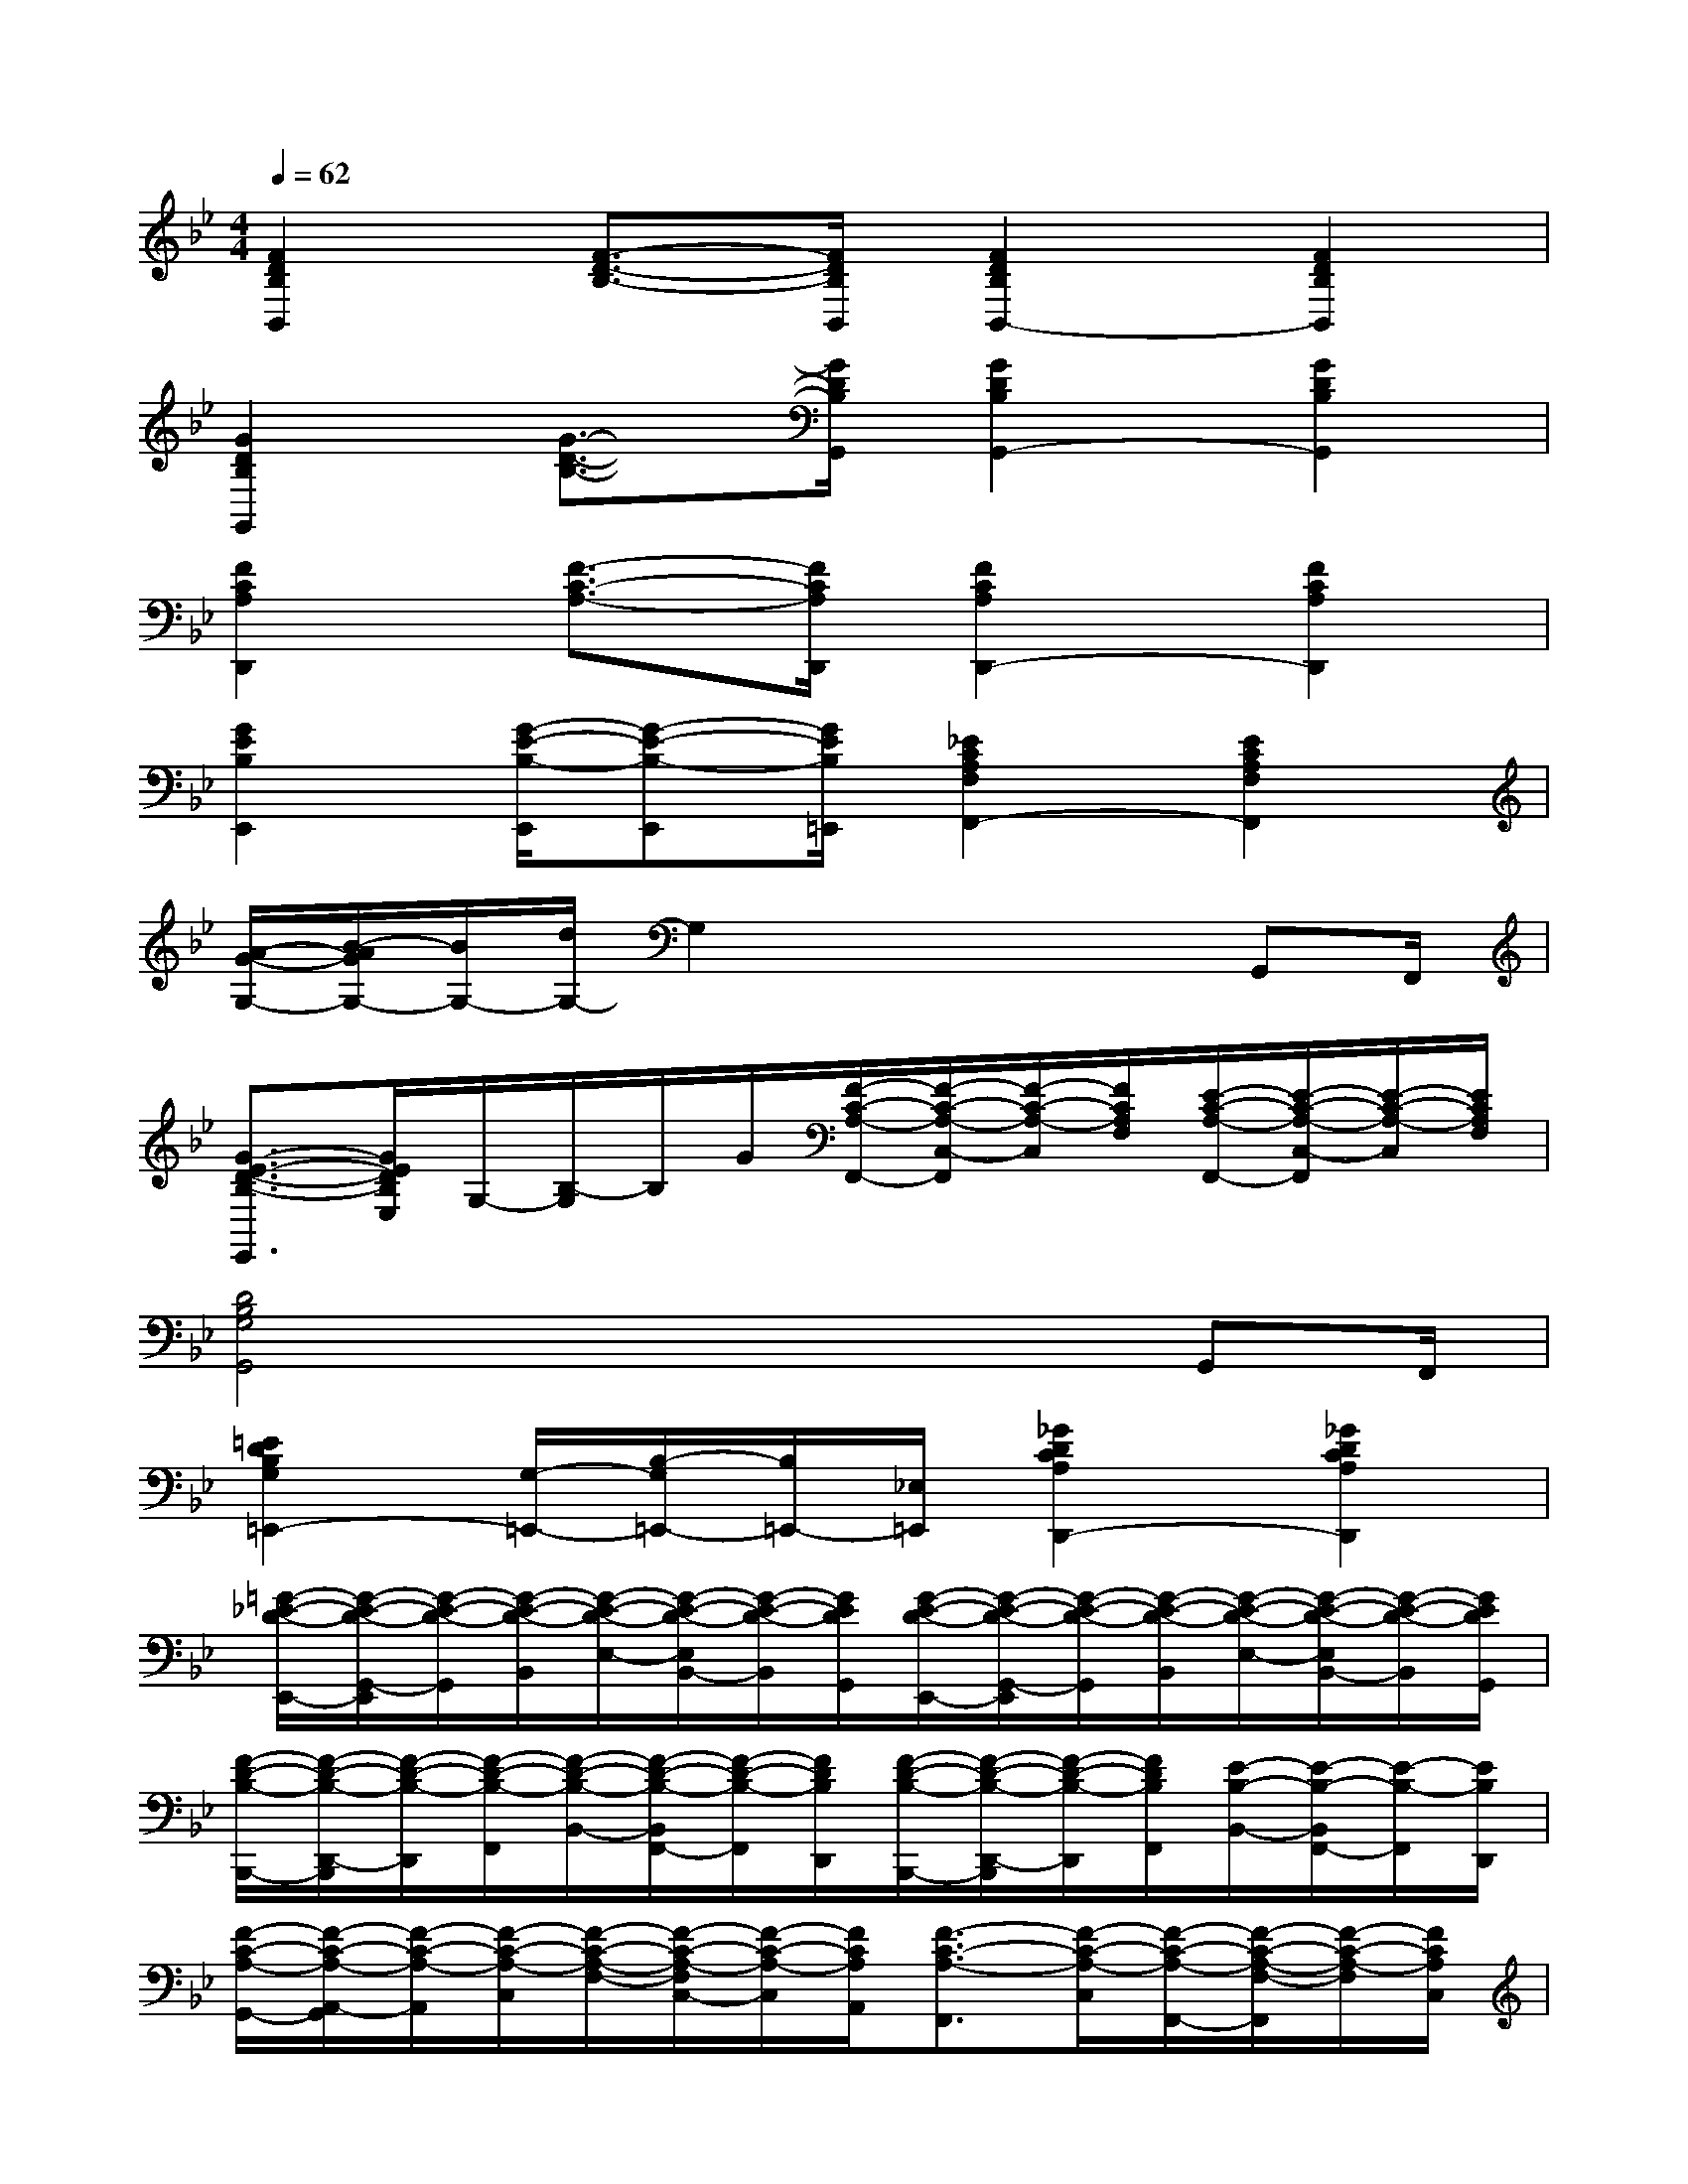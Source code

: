 X:1
T:
M:4/4
L:1/8
Q:1/4=62
K:Bb%2flats
V:1
[F2D2B,2B,,2][F3/2-D3/2-B,3/2-][F/2D/2B,/2B,,/2][F2D2B,2B,,2-][F2D2B,2B,,2]|
[G2D2B,2G,,2][G3/2-D3/2-B,3/2-][G/2D/2B,/2G,,/2][G2D2B,2G,,2-][G2D2B,2G,,2]|
[F2C2A,2D,,2][F3/2-C3/2-A,3/2-][F/2C/2A,/2D,,/2][F2C2A,2D,,2-][F2C2A,2D,,2]|
[G2E2B,2E,,2][G/2-E/2-B,/2-E,,/2][G-E-B,-E,,][G/2E/2B,/2=E,,/2][_E2C2A,2F,2F,,2-][E2C2A,2F,2F,,2]|
[A/2-G/2-G,/2-][B/2-A/2G/2G,/2-][B/2G,/2-][d/2G,/2-]G,2x2x/2G,,F,,/2|
[G3/2-E3/2-D3/2-B,3/2-E,,3/2][G/2E/2D/2B,/2E,/2]G,/2-[B,/2-G,/2]B,/2G/2[F/2-C/2-A,/2-F,,/2-][F/2-C/2-A,/2-C,/2-F,,/2][F/2-C/2-A,/2-C,/2][F/2C/2A,/2F,/2][E/2-C/2-A,/2-F,,/2-][E/2-C/2-A,/2-C,/2-F,,/2][E/2-C/2-A,/2-C,/2][E/2C/2A,/2F,/2]|
[D4B,4G,4G,,4]x2x/2G,,F,,/2|
[=E2D2B,2G,2=E,,2-][G,/2-=E,,/2-][B,/2-G,/2=E,,/2-][B,/2=E,,/2-][_E,/2=E,,/2][_G2D2C2A,2D,,2-][_G2D2C2A,2D,,2]|
[=G/2-_E/2-D/2-E,,/2-][G/2-E/2-D/2-G,,/2-E,,/2][G/2-E/2-D/2-G,,/2][G/2-E/2-D/2-B,,/2][G/2-E/2-D/2-E,/2-][G/2-E/2-D/2-E,/2B,,/2-][G/2-E/2-D/2-B,,/2][G/2E/2D/2G,,/2][G/2-E/2-D/2-E,,/2-][G/2-E/2-D/2-G,,/2-E,,/2][G/2-E/2-D/2-G,,/2][G/2-E/2-D/2-B,,/2][G/2-E/2-D/2-E,/2-][G/2-E/2-D/2-E,/2B,,/2-][G/2-E/2-D/2-B,,/2][G/2E/2D/2G,,/2]|
[F/2-D/2-B,/2-B,,,/2-][F/2-D/2-B,/2-D,,/2-B,,,/2][F/2-D/2-B,/2-D,,/2][F/2-D/2-B,/2-F,,/2][F/2-D/2-B,/2-B,,/2-][F/2-D/2-B,/2-B,,/2F,,/2-][F/2-D/2-B,/2-F,,/2][F/2D/2B,/2D,,/2][F/2-D/2-B,/2-B,,,/2-][F/2-D/2-B,/2-D,,/2-B,,,/2][F/2-D/2-B,/2-D,,/2][F/2D/2B,/2F,,/2][E/2-B,/2-B,,/2-][E/2-B,/2-B,,/2F,,/2-][E/2-B,/2-F,,/2][E/2B,/2D,,/2]|
[F/2-C/2-A,/2-G,,/2-][F/2-C/2-A,/2-A,,/2-G,,/2][F/2-C/2-A,/2-A,,/2][F/2-C/2-A,/2-C,/2][F/2-C/2-A,/2-F,/2-][F/2-C/2-A,/2-F,/2C,/2-][F/2-C/2-A,/2-C,/2][F/2C/2A,/2A,,/2][F3/2-C3/2-A,3/2-F,,3/2][F/2-C/2-A,/2-C,/2][F/2-C/2-A,/2-F,,/2-][F/2-C/2-A,/2-F,/2-F,,/2][F/2-C/2-A,/2-F,/2][F/2C/2A,/2C,/2]|
[G/2-D/2-B,/2-G,,/2-][G/2-D/2-B,/2-B,,/2-G,,/2][G/2-D/2-B,/2-B,,/2][G/2D/2B,/2D,/2][G/2-D/2-B,/2-G,/2-][G/2-D/2-B,/2-G,/2D,/2-][G/2-D/2-B,/2-D,/2][G/2D/2B,/2B,,/2]G,,/2-[B,,/2-G,,/2]B,,/2D,/2[G/2-D/2-B,/2-G,/2-][G/2-D/2-B,/2-G,/2D,/2-][G/2-D/2-B,/2-D,/2][G/2D/2B,/2B,,/2]|
[G/2-E/2-B,/2-E,,/2-][G/2-E/2-B,/2-G,,/2-E,,/2][G/2-E/2-B,/2-G,,/2][G/2-E/2-B,/2-B,,/2][G/2-E/2-B,/2-E,/2-][G/2-E/2-B,/2-E,/2B,,/2-][G/2-E/2-B,/2-B,,/2][G/2E/2B,/2G,,/2][G/2-E/2-B,/2-E,,/2-][G/2-E/2-B,/2-G,,/2-E,,/2][G/2-E/2-B,/2-G,,/2][G/2-E/2-B,/2-B,,/2][G/2-E/2-B,/2-E,/2-][G/2-E/2-B,/2-E,/2B,,/2-][G/2-E/2-B,/2-B,,/2][G/2E/2B,/2G,,/2]|
[F/2-D/2-B,/2-B,,,/2-][F/2-D/2-B,/2-D,,/2-B,,,/2][F/2-D/2-B,/2-D,,/2][F/2-D/2-B,/2-F,,/2][F/2-D/2-B,/2-B,,/2-][F/2-D/2-B,/2-B,,/2F,,/2-][F/2-D/2-B,/2-F,,/2][F/2D/2B,/2D,,/2][F/2-D/2-B,/2-B,,,/2-][F/2-D/2-B,/2-D,,/2-B,,,/2][F/2-D/2-B,/2-D,,/2][F/2D/2B,/2F,,/2][F/2-D/2-B,/2-B,,/2-][F/2-D/2-B,/2-B,,/2F,,/2-][F/2-D/2-B,/2-F,,/2][F/2D/2B,/2D,,/2]|
[F/2-C/2-A,/2-F,,/2-][F/2-C/2-A,/2-A,,/2-F,,/2][F/2-C/2-A,/2-A,,/2][F/2-C/2-A,/2-C,/2][F/2-C/2-A,/2-F,/2-][F/2-C/2-A,/2-F,/2C,/2-][F/2-C/2-A,/2-C,/2][F/2C/2A,/2A,,/2][F/2-C/2-A,/2-F,,/2-][F/2-C/2-A,/2-A,,/2-F,,/2][F/2-C/2-A,/2-A,,/2][F/2-C/2-A,/2-C,/2][F/2-C/2-A,/2-F,/2-][F/2-C/2-A,/2-F,/2C,/2-][F/2-C/2-A,/2-C,/2][F/2C/2A,/2A,,/2]|
[F/2-C/2-A,/2-F,,/2][F/2-C/2-A,/2-F,,/2][F/2-C/2-A,/2-][F/2-C/2-A,/2-F,,/2][F/2-C/2-A,/2-F,,/2][F/2-C/2-A,/2-F,,/2][F/2-C/2-A,/2-][F/2C/2A,/2F,,/2][B,/2-F,,/2][B,/2-F,,/2]B,/2-[B,/2F,,/2][C/2-F,,/2][C/2-F,,/2]C/2-[C/2F,,/2]
